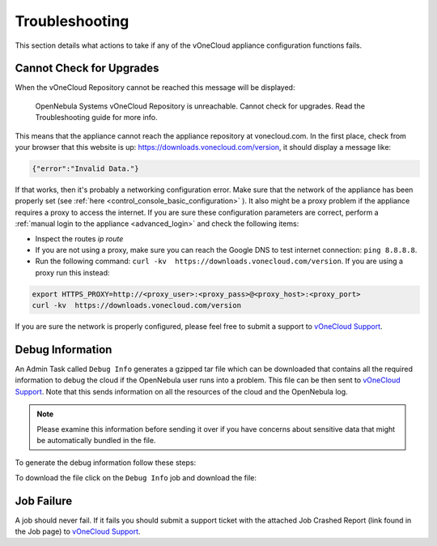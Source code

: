 .. _app_conf_trouble:

================================================================================
Troubleshooting
================================================================================

This section details what actions to take if any of the vOneCloud appliance configuration functions fails.

Cannot Check for Upgrades
^^^^^^^^^^^^^^^^^^^^^^^^^^^^^^^^^^^^^^^^^^^^^^^^^^^^^^^^^^^^^^^^^^^^^^^^^^^^^^^^

When the vOneCloud Repository cannot be reached this message will be displayed:

.. highlights::

    OpenNebula Systems vOneCloud Repository is unreachable. Cannot check for upgrades. Read the Troubleshooting guide for more info.

This means that the appliance cannot reach the appliance repository at vonecloud.com. In the first place, check from your browser that this website is up: `https://downloads.vonecloud.com/version <https://downloads.vonecloud.com/version>`_, it should display a message like:

.. code:: json

    {"error":"Invalid Data."}

If that works, then it's probably a networking configuration error. Make sure that the network of the appliance has been properly set (see :ref:`here <control_console_basic_configuration>` ). It also might be a proxy problem if the appliance requires a proxy to access the internet. If you are sure these configuration parameters are correct, perform a :ref:`manual login to the appliance <advanced_login>` and check the following items:

* Inspect the routes `ip route`
* If you are not using a proxy, make sure you can reach the Google DNS to test internet connection: ``ping 8.8.8.8``.
* Run the following command: ``curl -kv  https://downloads.vonecloud.com/version``. If you are using a proxy run this instead:

.. code:: bash

    export HTTPS_PROXY=http://<proxy_user>:<proxy_pass>@<proxy_host>:<proxy_port>
    curl -kv  https://downloads.vonecloud.com/version

If you are sure the network is properly configured, please feel free to submit a support to `vOneCloud Support <https://support.vonecloud.com/>`__.

.. _app_conf_trouble_debug:

Debug Information
^^^^^^^^^^^^^^^^^^^^^^^^^^^^^^^^^^^^^^^^^^^^^^^^^^^^^^^^^^^^^^^^^^^^^^^^^^^^^^^^

An Admin Task called ``Debug Info`` generates a gzipped tar file which can be downloaded that contains all the required information to debug the cloud if the OpenNebula user runs into a problem. This file can be then sent to `vOneCloud Support <https://support.vonecloud.com/>`__. Note that this sends information on all the resources of the cloud and the OpenNebula log.

.. note:: Please examine this information before sending it over if you have concerns about sensitive data that might be automatically bundled in the file.

To generate the debug information follow these steps:

.. image:: /images/generate_debug_info_2.png
    :align: center

To download the file click on the ``Debug Info`` job and download the file:

.. image:: /images/download_debug_info.png
    :align: center

.. _app_conf_trouble_job_failure:

Job Failure
^^^^^^^^^^^^^^^^^^^^^^^^^^^^^^^^^^^^^^^^^^^^^^^^^^^^^^^^^^^^^^^^^^^^^^^^^^^^^^^^

A job should never fail. If it fails you should submit a support ticket with the attached Job Crashed Report (link found in the Job page) to `vOneCloud Support <https://support.vonecloud.com/>`__.
